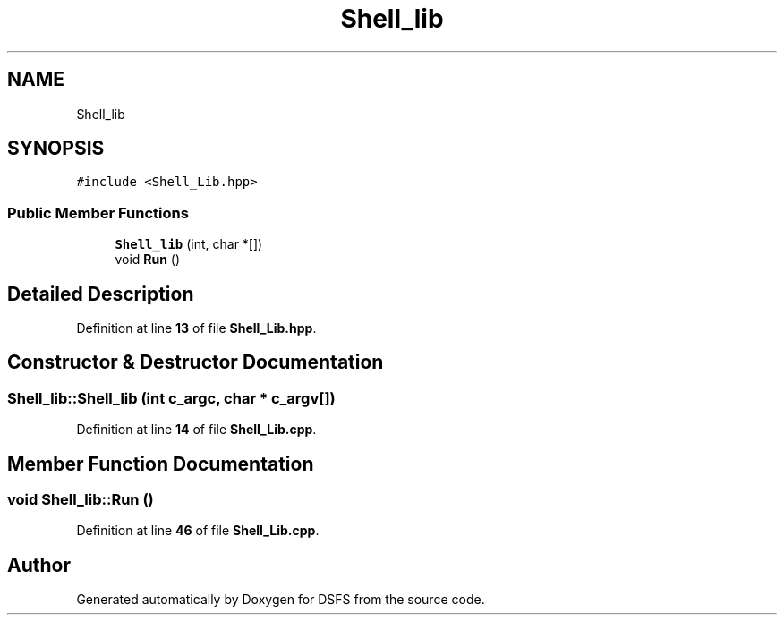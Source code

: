 .TH "Shell_lib" 3 "Sat Feb 18 2023" "Version v0.01" "DSFS" \" -*- nroff -*-
.ad l
.nh
.SH NAME
Shell_lib
.SH SYNOPSIS
.br
.PP
.PP
\fC#include <Shell_Lib\&.hpp>\fP
.SS "Public Member Functions"

.in +1c
.ti -1c
.RI "\fBShell_lib\fP (int, char *[])"
.br
.ti -1c
.RI "void \fBRun\fP ()"
.br
.in -1c
.SH "Detailed Description"
.PP 
Definition at line \fB13\fP of file \fBShell_Lib\&.hpp\fP\&.
.SH "Constructor & Destructor Documentation"
.PP 
.SS "Shell_lib::Shell_lib (int c_argc, char * c_argv[])"

.PP
Definition at line \fB14\fP of file \fBShell_Lib\&.cpp\fP\&.
.SH "Member Function Documentation"
.PP 
.SS "void Shell_lib::Run ()"

.PP
Definition at line \fB46\fP of file \fBShell_Lib\&.cpp\fP\&.

.SH "Author"
.PP 
Generated automatically by Doxygen for DSFS from the source code\&.
